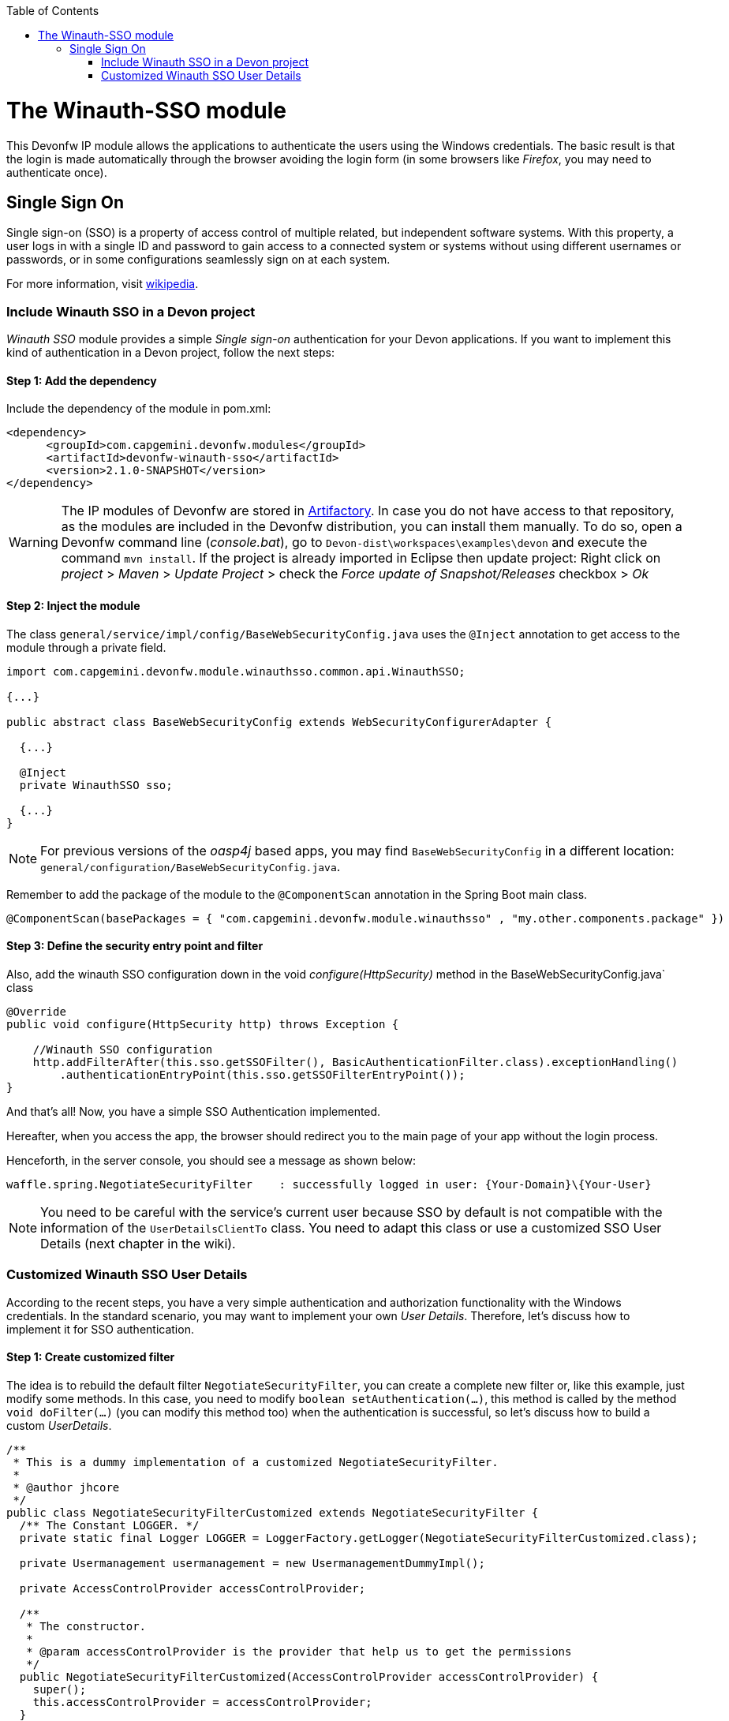 :toc: macro
toc::[]

= The Winauth-SSO module

This Devonfw IP module allows the applications to authenticate the users using the Windows credentials. The basic result is that the login is made automatically through the browser avoiding the login form (in some browsers like _Firefox_, you may need to authenticate once).

== Single Sign On

Single sign-on (SSO) is a property of access control of multiple related, but independent software systems. With this property, a user logs in with a single ID and password to gain access to a connected system or systems without using different usernames or passwords, or in some configurations seamlessly sign on at each system.

For more information, visit https://en.wikipedia.org/wiki/Single_sign-on[wikipedia].

=== Include Winauth SSO in a Devon project

_Winauth SSO_ module provides a simple _Single sign-on_ authentication for your Devon applications. If you want to implement this kind of authentication in a Devon project, follow the next steps:

==== Step 1: Add the dependency

Include the dependency of the module in pom.xml:

[source,xml]
----
<dependency>
      <groupId>com.capgemini.devonfw.modules</groupId>
      <artifactId>devonfw-winauth-sso</artifactId>
      <version>2.1.0-SNAPSHOT</version>
</dependency>
----

[WARNING]
====
The IP modules of Devonfw are stored in https://www.jfrog.com/artifactory/[Artifactory]. In case you do not have access to that repository, as the modules are included in the Devonfw distribution, you can install them manually. To do so, open a Devonfw command line (_console.bat_), go to `Devon-dist\workspaces\examples\devon` and execute the command `mvn install`.
If the project is already imported in Eclipse then update project: Right click on _project_ > _Maven_ > _Update Project_ > check the _Force update of Snapshot/Releases_ checkbox > _Ok_
====

==== Step 2: Inject the module

The class `general/service/impl/config/BaseWebSecurityConfig.java` uses the `@Inject` annotation to get access to the module through a private field.

[source,java]
----
import com.capgemini.devonfw.module.winauthsso.common.api.WinauthSSO;

{...}

public abstract class BaseWebSecurityConfig extends WebSecurityConfigurerAdapter {

  {...}

  @Inject
  private WinauthSSO sso;

  {...}
}
----

[NOTE]
====
For previous versions of the _oasp4j_ based apps, you may find `BaseWebSecurityConfig` in a different location: `general/configuration/BaseWebSecurityConfig.java`. 
====

Remember to add the package of the module to the `@ComponentScan` annotation in the Spring Boot main class.

[source,java]
----
@ComponentScan(basePackages = { "com.capgemini.devonfw.module.winauthsso" , "my.other.components.package" })
----

==== Step 3: Define the security entry point and filter

Also, add the winauth SSO configuration down in the void _configure(HttpSecurity)_ method in the BaseWebSecurityConfig.java` class

[source,java]
----
@Override
public void configure(HttpSecurity http) throws Exception {

    //Winauth SSO configuration
    http.addFilterAfter(this.sso.getSSOFilter(), BasicAuthenticationFilter.class).exceptionHandling()
        .authenticationEntryPoint(this.sso.getSSOFilterEntryPoint());
}
----

And that's all! Now, you have a simple SSO Authentication implemented.

Hereafter, when you access the app, the browser should redirect you to the main page of your app without the login process.

Henceforth, in the server console, you should see a message as shown below:

[source,bash]
----
waffle.spring.NegotiateSecurityFilter    : successfully logged in user: {Your-Domain}\{Your-User}
----

[NOTE]
====
You need to be careful with the service's current user because SSO by default is not compatible with the information of the `UserDetailsClientTo` class. You need to adapt this class or use a customized SSO User Details (next chapter in the wiki). 
====

=== Customized Winauth SSO User Details

According to the recent steps, you have a very simple authentication and authorization functionality with the Windows credentials. In the standard scenario, you may want to implement your own _User Details_. Therefore, let's discuss how to implement it for SSO authentication.

==== Step 1: Create customized filter

The idea is to rebuild the default filter `NegotiateSecurityFilter`, you can create a complete new filter or, like this example, just modify some methods. In this case, you need to modify `boolean setAuthentication(...)`, this method is called by the method `void doFilter(...)` (you can modify this method too) when the authentication is successful, so let's discuss how to build a custom _UserDetails_.

[source,java]
----
/**
 * This is a dummy implementation of a customized NegotiateSecurityFilter.
 *
 * @author jhcore
 */
public class NegotiateSecurityFilterCustomized extends NegotiateSecurityFilter {
  /** The Constant LOGGER. */
  private static final Logger LOGGER = LoggerFactory.getLogger(NegotiateSecurityFilterCustomized.class);

  private Usermanagement usermanagement = new UsermanagementDummyImpl();

  private AccessControlProvider accessControlProvider;

  /**
   * The constructor.
   *
   * @param accessControlProvider is the provider that help us to get the permissions
   */
  public NegotiateSecurityFilterCustomized(AccessControlProvider accessControlProvider) {
    super();
    this.accessControlProvider = accessControlProvider;
  }

  /**
   * The constructor.
   */
  public NegotiateSecurityFilterCustomized() {
    super();
  }

  @Override
  public void doFilter(final ServletRequest req, final ServletResponse res, final FilterChain chain)
      throws IOException, ServletException {

    // Here you can customize your own filer functionality
    super.doFilter(req, res, chain);
  }

  @Override
  protected boolean setAuthentication(final HttpServletRequest request, final HttpServletResponse response,
      final Authentication authentication) {

    try {
      String principal[] = authentication.getPrincipal().toString().split("\\\\", 2);

      String username = principal[1];

      UserProfile profile = this.usermanagement.findUserProfileByLogin(username);

      UsernamePasswordAuthenticationToken auth =
          new UsernamePasswordAuthenticationToken(profile, getAutoritiesByProfile(profile));

      SecurityContextHolder.getContext().setAuthentication(auth);
    } catch (Exception e) {
      NegotiateSecurityFilterCustomized.LOGGER.warn("error authenticating user");
      NegotiateSecurityFilterCustomized.LOGGER.trace("", e);
    }

    return true;
  }

  private Object getAutoritiesByProfile(UserProfile profile) {

    Set<GrantedAuthority> authorities = new HashSet<>();
    Collection<String> accessControlIds = new ArrayList<>();
    accessControlIds.add(profile.getRole().getName());
    Set<AccessControl> accessControlSet = new HashSet<>();
    for (String id : accessControlIds) {
      boolean success = this.accessControlProvider.collectAccessControls(id, accessControlSet);
      if (!success) {
        // authorities.add(new SimpleGrantedAuthority(id));
      }
    }
    for (AccessControl accessControl : accessControlSet) {
      authorities.add(new AccessControlGrantedAuthority(accessControl));
    }
    return authorities;
  }
}
----

The above example uses the `UsermanagementDummyImpl`, which is generated during the creation of the new Devon application. Feel free to customize your own filter, just use the above class with a customized Usermanagement.

==== Step 2: Inject and configure Winauth SSO

Now, let's discuss how to create a Winauth SSO variable and to configure the filter.

[source,java]
----
import com.capgemini.devonfw.module.winauthsso.common.api.WinauthSSO;

{...}

public abstract class BaseWebSecurityConfig extends WebSecurityConfigurerAdapter {

  {...}

  @Inject
  private WinauthSSO sso;

  @Bean
  public AccessControlProvider accessControlProvider() {

    return new AccessControlProviderImpl();
  }

  {...}
}
----

As shown above, the Filter needs a AccessControlProvider, there is a one which is configured in the WebSecurityConfig, so you just need to pass it to the filter by param.

==== Step 3: Configure the Custom Filter and the security entry point

Add the _winauth SSO_ configuration down in the void _configure(HttpSecurity)_ method

[source,java]
----
@Override
public void configure(HttpSecurity http) throws Exception {
...
    
    // Set the custom filter
    this.sso.setCustomFilter(new NegotiateSecurityFilterCustomized(accessControlProvider()));

    // Add the Filter to the app authentication process
    http.addFilterAfter(this.sso.getSSOFilter(), BasicAuthenticationFilter.class).exceptionHandling()
        .authenticationEntryPoint(this.sso.getSSOFilterEntryPoint());
}
----

And that's all! Now, you have a simple SSO Authentication with a custom _UserDetails_ and you can use the server _current user_ by default.